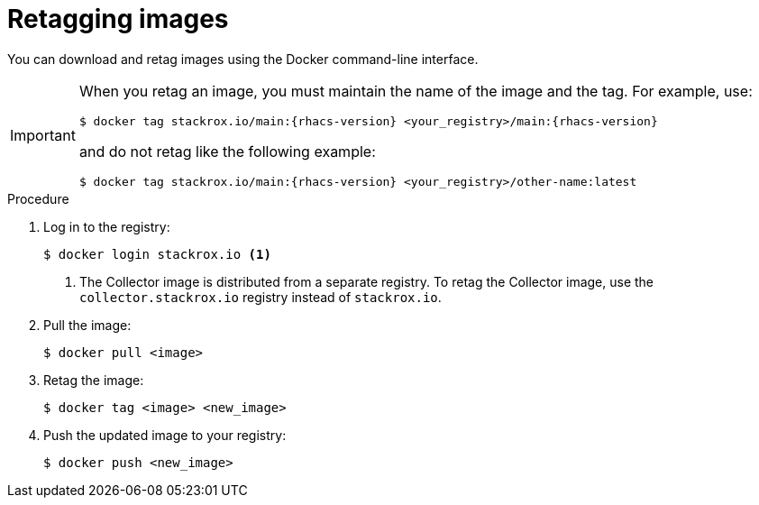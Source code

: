 // Module included in the following assemblies:
//
// * configuration/enable-offline-mode.adoc
:_module-type: PROCEDURE
[id="topic-name_{context}"]
= Retagging images

You can download and retag images using the Docker command-line interface.

[IMPORTANT]
====
When you retag an image, you must maintain the name of the image and the tag. For example, use:
[source,terminal,subs=attributes+]
----
$ docker tag stackrox.io/main:{rhacs-version} <your_registry>/main:{rhacs-version}
----
and do not retag like the following example:
[source,terminal,subs=attributes+]
----
$ docker tag stackrox.io/main:{rhacs-version} <your_registry>/other-name:latest
----
====

.Procedure
. Log in to the registry:
+
[source,terminal]
----
$ docker login stackrox.io <1>
----
<1> The Collector image is distributed from a separate registry. To retag the Collector image, use the `collector.stackrox.io` registry instead of `stackrox.io`.
. Pull the image:
+
[source,terminal]
----
$ docker pull <image>
----
. Retag the image:
+
[source,terminal]
----
$ docker tag <image> <new_image>
----
. Push the updated image to your registry:
+
[source,terminal]
----
$ docker push <new_image>
----
